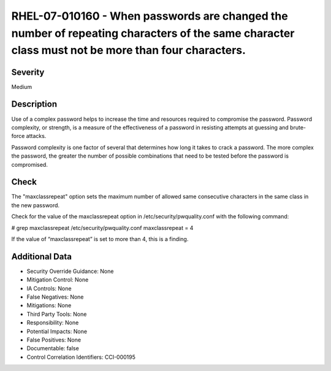 
RHEL-07-010160 - When passwords are changed the number of repeating characters of the same character class must not be more than four characters.
-------------------------------------------------------------------------------------------------------------------------------------------------

Severity
~~~~~~~~

Medium

Description
~~~~~~~~~~~

Use of a complex password helps to increase the time and resources required to compromise the password. Password complexity, or strength, is a measure of the effectiveness of a password in resisting attempts at guessing and brute-force attacks.

Password complexity is one factor of several that determines how long it takes to crack a password. The more complex the password, the greater the number of possible combinations that need to be tested before the password is compromised.

Check
~~~~~

The "maxclassrepeat" option sets the maximum number of allowed same consecutive characters in the same class in the new password.

Check for the value of the maxclassrepeat option in /etc/security/pwquality.conf with the following command:

# grep maxclassrepeat /etc/security/pwquality.conf 
maxclassrepeat = 4

If the value of “maxclassrepeat” is set to more than 4, this is a finding.

Additional Data
~~~~~~~~~~~~~~~


* Security Override Guidance: None

* Mitigation Control: None

* IA Controls: None

* False Negatives: None

* Mitigations: None

* Third Party Tools: None

* Responsibility: None

* Potential Impacts: None

* False Positives: None

* Documentable: false

* Control Correlation Identifiers: CCI-000195